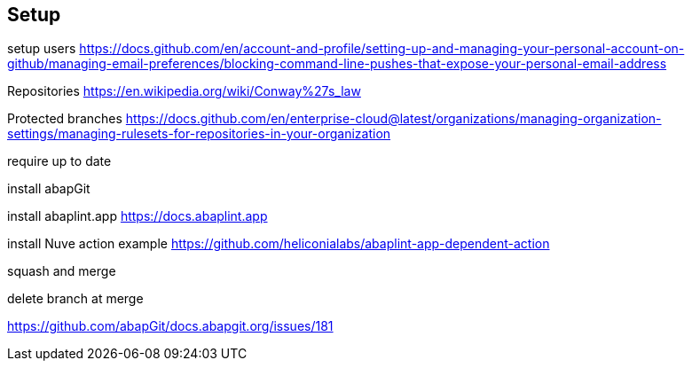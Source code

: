 == Setup

setup users
  https://docs.github.com/en/account-and-profile/setting-up-and-managing-your-personal-account-on-github/managing-email-preferences/blocking-command-line-pushes-that-expose-your-personal-email-address

Repositories
  https://en.wikipedia.org/wiki/Conway%27s_law

Protected branches
  https://docs.github.com/en/enterprise-cloud@latest/organizations/managing-organization-settings/managing-rulesets-for-repositories-in-your-organization

require up to date

install abapGit

install abaplint.app
  https://docs.abaplint.app

install Nuve
  action example
  https://github.com/heliconialabs/abaplint-app-dependent-action

squash and merge

delete branch at merge

https://github.com/abapGit/docs.abapgit.org/issues/181

